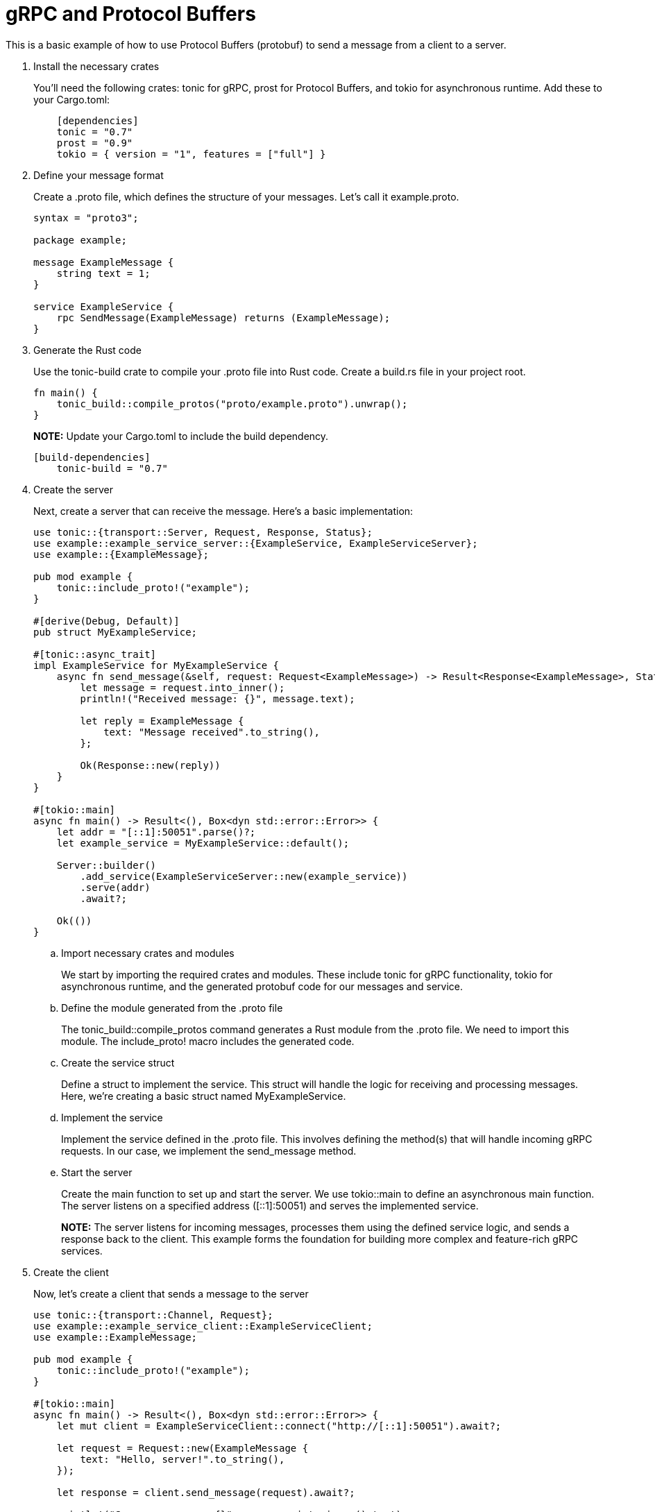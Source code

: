 = gRPC and Protocol Buffers

This is a basic example of how to use Protocol Buffers (protobuf) to send a message from a client to a server.



. Install the necessary crates
+
You'll need the following crates: tonic for gRPC, prost for Protocol Buffers, and tokio for asynchronous runtime. Add these to your Cargo.toml:
+
[source, toml]
----
    [dependencies]
    tonic = "0.7"
    prost = "0.9"
    tokio = { version = "1", features = ["full"] }
----
+
. Define your message format
+
Create a .proto file, which defines the structure of your messages. Let's call it example.proto.
+
[source, proto]
----
syntax = "proto3";

package example;

message ExampleMessage {
    string text = 1;
}

service ExampleService {
    rpc SendMessage(ExampleMessage) returns (ExampleMessage);
}
----
+
. Generate the Rust code
+
Use the tonic-build crate to compile your .proto file into Rust code. Create a build.rs file in your project root.
+ 
[source, rust]
----
fn main() {
    tonic_build::compile_protos("proto/example.proto").unwrap();
}
----
+ 
*NOTE:* Update your Cargo.toml to include the build dependency.
+ 
[source, toml]
----
[build-dependencies]
    tonic-build = "0.7"
----
+ 
. Create the server
+
Next, create a server that can receive the message. Here's a basic implementation:
+
[source, rust]
----
use tonic::{transport::Server, Request, Response, Status};
use example::example_service_server::{ExampleService, ExampleServiceServer};
use example::{ExampleMessage};

pub mod example {
    tonic::include_proto!("example");
}

#[derive(Debug, Default)]
pub struct MyExampleService;

#[tonic::async_trait]
impl ExampleService for MyExampleService {
    async fn send_message(&self, request: Request<ExampleMessage>) -> Result<Response<ExampleMessage>, Status> {
        let message = request.into_inner();
        println!("Received message: {}", message.text);

        let reply = ExampleMessage {
            text: "Message received".to_string(),
        };

        Ok(Response::new(reply))
    }
}

#[tokio::main]
async fn main() -> Result<(), Box<dyn std::error::Error>> {
    let addr = "[::1]:50051".parse()?;
    let example_service = MyExampleService::default();

    Server::builder()
        .add_service(ExampleServiceServer::new(example_service))
        .serve(addr)
        .await?;

    Ok(())
}
----
+ 
.. Import necessary crates and modules
+
We start by importing the required crates and modules. These include tonic for gRPC functionality, tokio for asynchronous runtime, and the generated protobuf code for our messages and service.
.. Define the module generated from the .proto file
+
The tonic_build::compile_protos command generates a Rust module from the .proto file. We need to import this module. The include_proto! macro includes the generated code.
+ 
.. Create the service struct
+
Define a struct to implement the service. This struct will handle the logic for receiving and processing messages. Here, we're creating a basic struct named MyExampleService.
+
.. Implement the service
+
Implement the service defined in the .proto file. This involves defining the method(s) that will handle incoming gRPC requests. In our case, we implement the send_message method.
+
.. Start the server
+
Create the main function to set up and start the server. We use tokio::main to define an asynchronous main function. The server listens on a specified address ([::1]:50051) and serves the implemented service.
+ 
*NOTE:* The server listens for incoming messages, processes them using the defined service logic, and sends a response back to the client. This example forms the foundation for building more complex and feature-rich gRPC services.
+ 
. Create the client
+
Now, let's create a client that sends a message to the server
+
[source, rust]
----
use tonic::{transport::Channel, Request};
use example::example_service_client::ExampleServiceClient;
use example::ExampleMessage;

pub mod example {
    tonic::include_proto!("example");
}

#[tokio::main]
async fn main() -> Result<(), Box<dyn std::error::Error>> {
    let mut client = ExampleServiceClient::connect("http://[::1]:50051").await?;

    let request = Request::new(ExampleMessage {
        text: "Hello, server!".to_string(),
    });

    let response = client.send_message(request).await?;

    println!("Server response: {}", response.into_inner().text);

    Ok(())
}
----
+
.. Import necessary crates and modules
+
We start by importing the required crates and modules. These include tonic for gRPC functionality and the generated protobuf code for our messages and service.
+ 
..Define the module generated from the .proto file
+
The tonic_build::compile_protos command generates a Rust module from the .proto file. We need to import this module. The include_proto! macro includes the generated code.
+ 
.. Create the main function
+
Define the main function, which will handle the client logic. We use tokio::main to define an asynchronous main function.
+
... Establish a connection to the server
We use ExampleServiceClient::connect to establish a connection to the server at the specified address ("http://[::1]:50051"). This creates a gRPC client that can communicate with the server.
+
... Create a request message
+
We create an instance of ExampleMessage and populate it with the text "Hello, server!". The Request::new function wraps the message in a gRPC request object.
+
... Send the message and await the response
+
We call the send_message method on the client, passing the request object. This sends the message to the server and waits for the server's response.
+ 
... Print the server's response
+
We extract the response message from the gRPC response object using response.into_inner() and print the text.
+
. Run the server and client: First, build and run the server by executing cargo run in the server's directory. Then, in another terminal window, build and run the client by executing cargo run in the client's directory



*SUMMARY:* These steps set up a basic gRPC client in Rust. The client establishes a connection to the server, sends a message, waits for the server's response, and prints the received response. This example forms the foundation for building more complex and feature-rich gRPC clients.